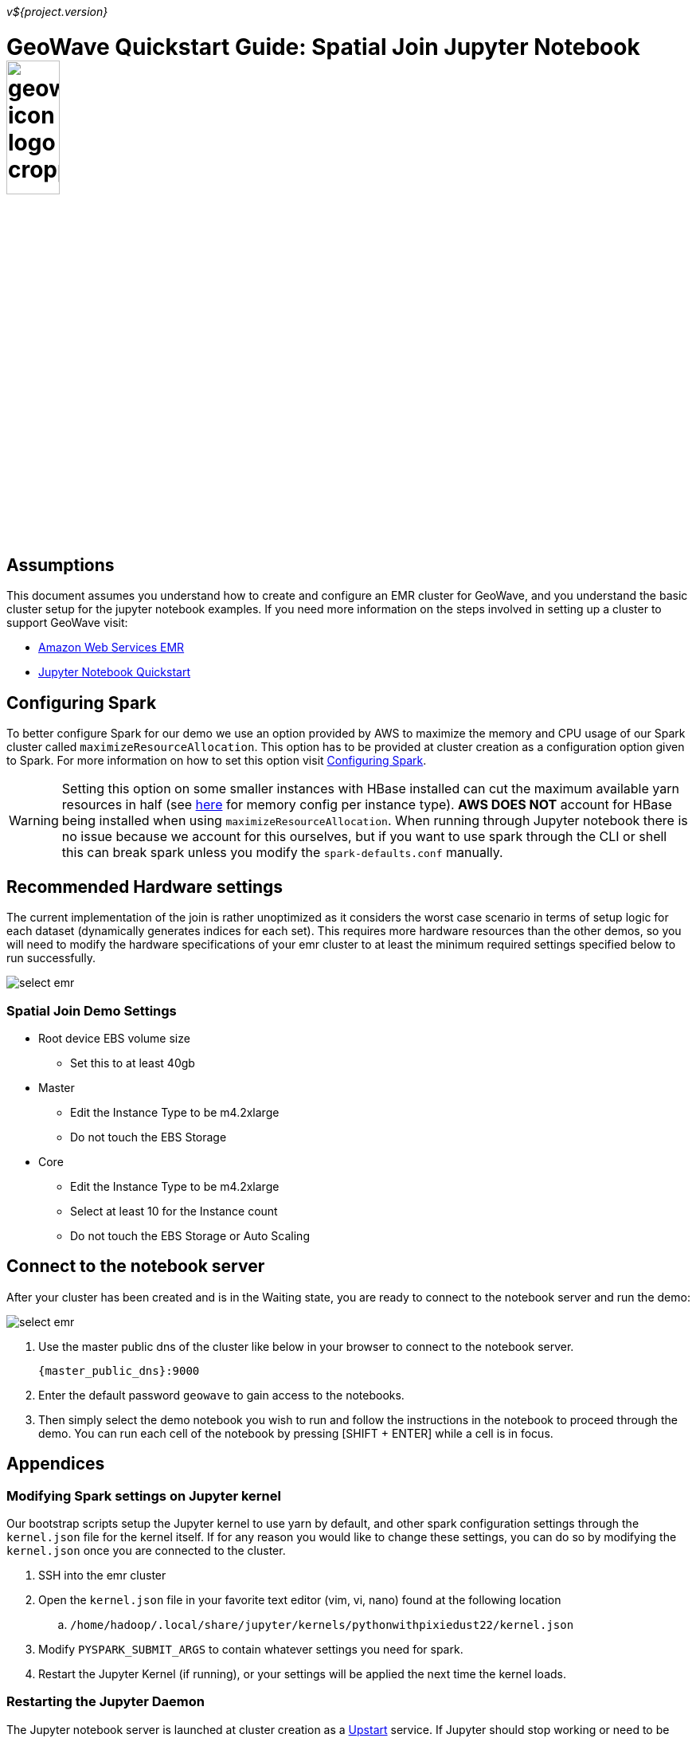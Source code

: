 [[quickstart-join-page]]
<<<

_v${project.version}_

:linkattrs:

= GeoWave Quickstart Guide: Spatial Join Jupyter Notebook image:geowave-icon-logo-cropped.png[width="28%"]

== Assumptions

This document assumes you understand how to create and configure an EMR cluster for GeoWave, and you understand the basic cluster setup for the jupyter notebook examples. If you need more information on the steps involved in setting up a cluster to support GeoWave visit: 

- link:aws-env.html#[Amazon Web Services EMR, window="_blank"]
- link:jupyter.html#[Jupyter Notebook Quickstart, window="_blank"]

== Configuring Spark

To better configure Spark for our demo we use an option provided by AWS to maximize the memory and CPU usage of our Spark cluster called `maximizeResourceAllocation`. This option has to be provided at cluster creation as a configuration option given to Spark. 
For more information on how to set this option visit link:http://docs.aws.amazon.com/emr/latest/ReleaseGuide/emr-spark-configure.html[Configuring Spark].

[WARNING]
====
Setting this option on some smaller instances with HBase installed can cut the maximum available yarn resources in half (see link:http://docs.aws.amazon.com/emr/latest/ReleaseGuide/emr-hadoop-task-config.html[here] for memory config per instance type). *AWS DOES NOT* account for HBase being installed when using `maximizeResourceAllocation`.
When running through Jupyter notebook there is no issue because we account for this ourselves, but if you want to use spark through the CLI or shell this can break spark unless you modify the `spark-defaults.conf` manually.
====

== Recommended Hardware settings

The current implementation of the join is rather unoptimized as it considers the worst case scenario in terms of setup logic for each dataset (dynamically generates indices for each set). This requires more hardware resources than the other demos, so you will need to modify the hardware specifications of your emr cluster to at least the minimum required settings specified below to run successfully.

image::aws-gui-method-3.png[scaledwidth="100%",alt="select emr"]

=== Spatial Join Demo Settings
- Root device EBS volume size
** Set this to at least 40gb
- Master
** Edit the Instance Type to be m4.2xlarge
** Do not touch the EBS Storage
- Core
** Edit the Instance Type to be m4.2xlarge
** Select at least 10 for the Instance count
** Do not touch the EBS Storage or Auto Scaling

== Connect to the notebook server

After your cluster has been created and is in the Waiting state, you are ready to connect to the notebook server and run the demo:

image::interacting-cluster-1.png[scaledwidth="100%",alt="select emr"]

. Use the master public dns of the cluster like below in your browser to connect to the notebook server.  
+
[source]
----
{master_public_dns}:9000
----
. Enter the default password `geowave` to gain access to the notebooks. 
. Then simply select the demo notebook you wish to run and follow the instructions in the notebook to proceed through the demo. You can run each cell of the notebook by pressing [SHIFT + ENTER] while a cell is in focus.

== Appendices

=== Modifying Spark settings on Jupyter kernel

Our bootstrap scripts setup the Jupyter kernel to use yarn by default, and other spark configuration settings through the `kernel.json` file for the kernel itself. If for any reason you would like to change these settings, you can do so by modifying the `kernel.json` once you are connected to the cluster.

. SSH into the emr cluster
. Open the `kernel.json` file in your favorite text editor (vim, vi, nano) found at the following location
.. `/home/hadoop/.local/share/jupyter/kernels/pythonwithpixiedust22/kernel.json`
. Modify `PYSPARK_SUBMIT_ARGS` to contain whatever settings you need for spark.
. Restart the Jupyter Kernel (if running), or your settings will be applied the next time the kernel loads.

=== Restarting the Jupyter Daemon

The Jupyter notebook server is launched at cluster creation as a link:http://upstart.ubuntu.com/[Upstart] service. If Jupyter should stop working or need to be restarted after the cluster has been created, you can do so by following these steps.

. SSH into the emr cluster
. Run the following commands

+
[source, bash]
----
sudo stop jupyter
sudo start jupyter
----










